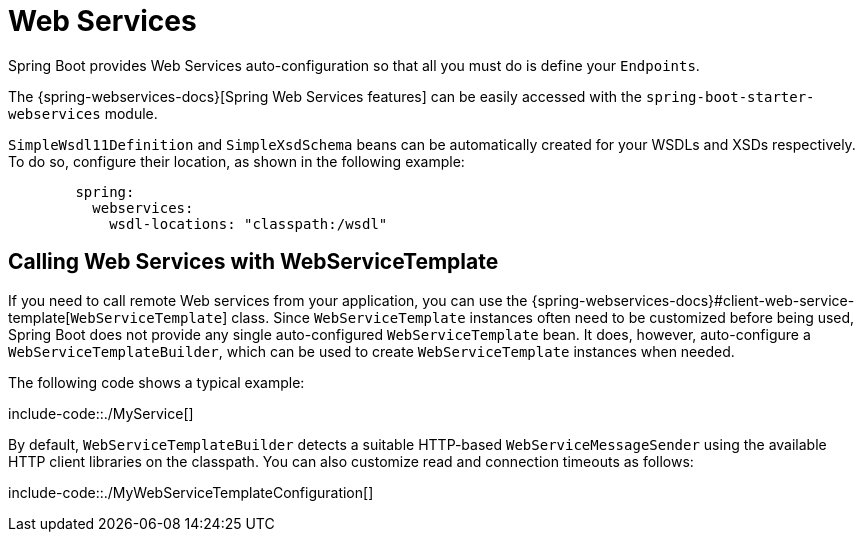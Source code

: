 [[webservices]]
= Web Services

Spring Boot provides Web Services auto-configuration so that all you must do is define your `Endpoints`.

The {spring-webservices-docs}[Spring Web Services features] can be easily accessed with the `spring-boot-starter-webservices` module.

`SimpleWsdl11Definition` and `SimpleXsdSchema` beans can be automatically created for your WSDLs and XSDs respectively.
To do so, configure their location, as shown in the following example:


[configprops,yaml]
----
	spring:
	  webservices:
	    wsdl-locations: "classpath:/wsdl"
----



[[webservices.template]]
== Calling Web Services with WebServiceTemplate
If you need to call remote Web services from your application, you can use the {spring-webservices-docs}#client-web-service-template[`WebServiceTemplate`] class.
Since `WebServiceTemplate` instances often need to be customized before being used, Spring Boot does not provide any single auto-configured `WebServiceTemplate` bean.
It does, however, auto-configure a `WebServiceTemplateBuilder`, which can be used to create `WebServiceTemplate` instances when needed.

The following code shows a typical example:

include-code::./MyService[]

By default, `WebServiceTemplateBuilder` detects a suitable HTTP-based `WebServiceMessageSender` using the available HTTP client libraries on the classpath.
You can also customize read and connection timeouts as follows:

include-code::./MyWebServiceTemplateConfiguration[]
